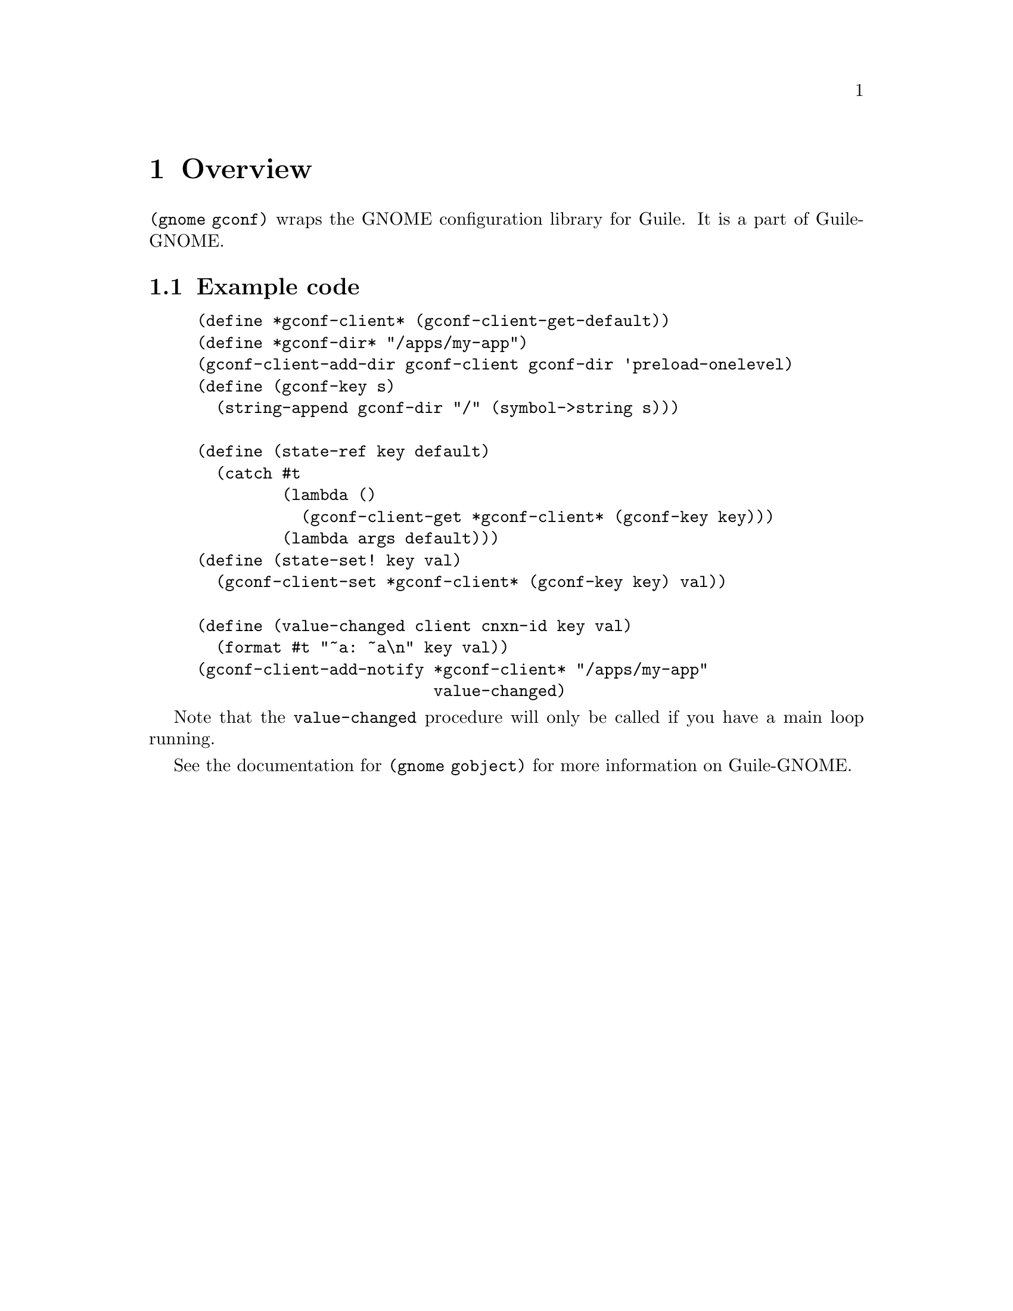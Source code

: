 @node Overview
@chapter Overview

@code{(gnome gconf)} wraps the GNOME configuration library for Guile.
It is a part of Guile-GNOME.

@section Example code

@lisp
(define *gconf-client* (gconf-client-get-default))
(define *gconf-dir* "/apps/my-app")
(gconf-client-add-dir gconf-client gconf-dir 'preload-onelevel)
(define (gconf-key s)
  (string-append gconf-dir "/" (symbol->string s)))

(define (state-ref key default)
  (catch #t
         (lambda ()
           (gconf-client-get *gconf-client* (gconf-key key)))
         (lambda args default)))
(define (state-set! key val)
  (gconf-client-set *gconf-client* (gconf-key key) val))

(define (value-changed client cnxn-id key val)
  (format #t "~a: ~a\n" key val))
(gconf-client-add-notify *gconf-client* "/apps/my-app"
                         value-changed)
@end lisp

Note that the @code{value-changed} procedure will only be called if
you have a main loop running.

See the documentation for @code{(gnome gobject)} for more information
on Guile-GNOME.
